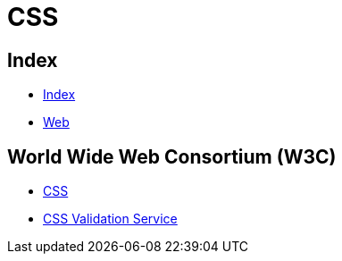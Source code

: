 = CSS

== Index

- link:../index.adoc[Index]
- link:index.adoc[Web]

== World Wide Web Consortium (W3C)

- link:https://www.w3.org/TR/CSS/[CSS]
- link:https://jigsaw.w3.org/css-validator/[CSS Validation Service]
